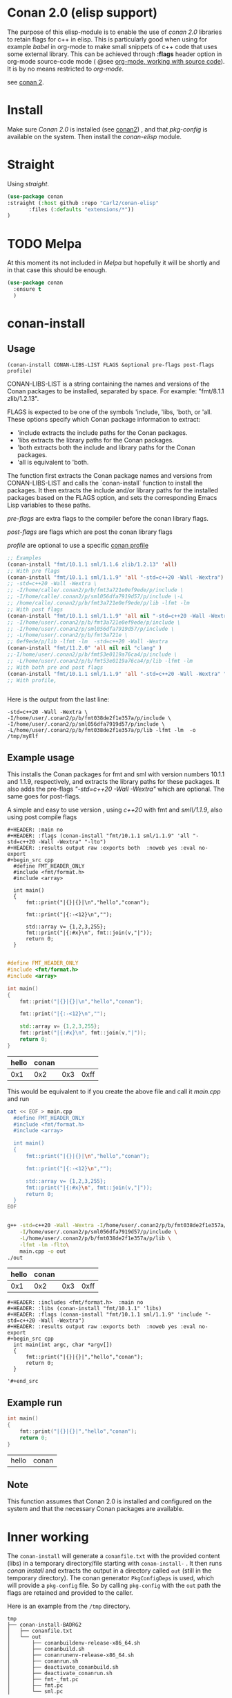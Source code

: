 * Conan 2.0 (elisp support)

The purpose of this elisp-module is to enable the use of /conan 2.0/
libraries to retain flags for c++ in elisp. This is particularly good
when using for example /babel/ in org-mode to make small snippets of
c++ code that uses some external library. This can be achieved through *:flags* header
option in org-mode source-code mode ( @see [[https://orgmode.org/manual/Working-with-Source-Code.html][org-mode, working with source code]]).
It is by no means restricted to /org-mode/.

see [[https://docs.conan.io/2/][conan 2]].

* Install
Make sure /Conan 2.0/ is installed (see [[https://docs.conan.io/2/][conan2]]) , and that /pkg-config/ is available on the system.
Then install the /conan-elisp/ module.

* Straight

Using /straight/.

#+begin_src emacs-lisp
  (use-package conan
  :straight (:host github :repo "Carl2/conan-elisp"
         :files (:defaults "extensions/*"))
  )
#+end_src


* TODO Melpa
At this moment its not included in /Melpa/ but hopefully it will be
shortly and in that case this should be enough.

#+begin_src emacs-lisp
  (use-package conan
    :ensure t
    )
#+end_src



* conan-install



** Usage
~(conan-install CONAN-LIBS-LIST FLAGS &optional pre-flags post-flags profile)~

CONAN-LIBS-LIST is a string containing the names and versions of the Conan
packages to be installed, separated by space. For example: "fmt/8.1.1 zlib/1.2.13".

FLAGS is expected to be one of the symbols 'include, 'libs, 'both, or 'all.
These options specify which Conan package information to extract:

- 'include extracts the include paths for the Conan packages.
- 'libs extracts the library paths for the Conan packages.
- 'both extracts both the include and library paths for the Conan packages.
- 'all is equivalent to 'both.

The function first extracts the Conan package names and versions from CONAN-LIBS-LIST
and calls the `conan-install` function to install the packages.
It then extracts the include and/or library paths for the installed packages
based on the FLAGS option, and sets the corresponding Emacs Lisp variables to
these paths.

/pre-flags/ are extra flags to the compiler before the conan library flags.

/post-flags/ are flags which are post the conan library flags

/profile/ are optional to use a specific [[https://docs.conan.io/2/reference/config_files/profiles.html][conan profile]]


#+HEADER: :eval never-export :wrap example :exports both
#+begin_src emacs-lisp
  ;; Examples
  (conan-install "fmt/10.1.1 sml/1.1.6 zlib/1.2.13" 'all)
  ;; With pre flags
  (conan-install "fmt/10.1.1 sml/1.1.9" 'all "-std=c++20 -Wall -Wextra")
  ;; -std=c++20 -Wall -Wextra \
  ;; -I/home/calle/.conan2/p/b/fmt3a721e0ef9ede/p/include \
  ;; -I/home/calle/.conan2/p/sml056dfa7919d57/p/include \-L
  ;; /home/calle/.conan2/p/b/fmt3a721e0ef9ede/p/lib -lfmt -lm
  ;; With post flags
  (conan-install "fmt/10.1.1 sml/1.1.9" 'all nil "-std=c++20 -Wall -Wextra")
  ;; -I/home/user/.conan2/p/b/fmt3a721e0ef9ede/p/include \
  ;; -I/home/user/.conan2/p/sml056dfa7919d57/p/include \
  ;; -L/home/user/.conan2/p/b/fmt3a721e \
  ;; 0ef9ede/p/lib -lfmt -lm  -std=c++20 -Wall -Wextra
  (conan-install "fmt/11.2.0" 'all nil nil "clang" )
  ;;-I/home/user/.conan2/p/b/fmt53e0119a76ca4/p/include \
  ;; -L/home/user/.conan2/p/b/fmt53e0119a76ca4/p/lib -lfmt -lm
  ;; With both pre and post flags
  (conan-install "fmt/10.1.1 sml/1.1.9" 'all "-std=c++20 -Wall -Wextra" "-o /tmp/myElf")
  ;; With profile,


#+end_src




Here is the output from the last line:
#+begin_example
-std=c++20 -Wall -Wextra \
-I/home/user/.conan2/p/b/fmt038de2f1e357a/p/include \
-I/home/user/.conan2/p/sml056dfa7919d57/p/include \
-L/home/user/.conan2/p/b/fmt038de2f1e357a/p/lib -lfmt -lm  -o /tmp/myElf
#+end_example


** Example usage

This installs the Conan packages for fmt and sml with version numbers 10.1.1 and 1.1.9,
respectively, and extracts the library paths for these packages.
It also adds the pre-flags /"-std=c++20 -Wall -Wextra"/ which are optional.
The same goes for post-flags.

A simple and easy to use version , using /c++20/ with fmt and /sml\/1.1.9/, also using post compile flags

#+begin_src example
#+HEADER: :main no
#+HEADER: :flags (conan-install "fmt/10.1.1 sml/1.1.9" 'all "-std=c++20 -Wall -Wextra" "-lto")
#+HEADER: :results output raw :exports both  :noweb yes :eval no-export
#+begin_src cpp
  #define FMT_HEADER_ONLY
  #include <fmt/format.h>
  #include <array>

  int main()
  {
      fmt::print("|{}|{}|\n","hello","conan");

      fmt::print("|{:-<12}\n","");

      std::array v= {1,2,3,255};
      fmt::print("|{:#x}\n", fmt::join(v,"|"));
      return 0;
  }

#+end_src
#+end_src

#+HEADER: :main no
#+HEADER: :flags (conan-install "fmt/10.1.1 sml/1.1.9" 'all "-std=c++20 -Wall -Wextra" "-O3")
#+HEADER: :results output raw :exports both  :noweb yes :eval no-export :tangle user.cpp
#+begin_src cpp
  #define FMT_HEADER_ONLY
  #include <fmt/format.h>
  #include <array>

  int main()
  {
      fmt::print("|{}|{}|\n","hello","conan");

      fmt::print("|{:-<12}\n","");

      std::array v= {1,2,3,255};
      fmt::print("|{:#x}\n", fmt::join(v,"|"));
      return 0;
  }

#+end_src


| hello | conan |     |      |
|-------+-------+-----+------|
|   0x1 |   0x2 | 0x3 | 0xff |



This would be equivalent to if you create the above file and call it /main.cpp/ and run
#+HEADER: :eval never-export  :results output raw :exports both
#+begin_src bash
  cat << EOF > main.cpp
    #define FMT_HEADER_ONLY
    #include <fmt/format.h>
    #include <array>

    int main()
    {
        fmt::print("|{}|{}|\n","hello","conan");

        fmt::print("|{:-<12}\n","");

        std::array v= {1,2,3,255};
        fmt::print("|{:#x}\n", fmt::join(v,"|"));
        return 0;
    }
  EOF


  g++ -std=c++20 -Wall -Wextra -I/home/user/.conan2/p/b/fmt038de2f1e357a/p/include \
      -I/home/user/.conan2/p/sml056dfa7919d57/p/include \
      -L/home/user/.conan2/p/b/fmt038de2f1e357a/p/lib \
      -lfmt -lm -flto\
      main.cpp -o out
  ./out
#+end_src

| hello | conan |     |      |
|-------+-------+-----+------|
|   0x1 |   0x2 | 0x3 | 0xff |




#+begin_src example
  #+HEADER: :includes <fmt/format.h>  :main no
  #+HEADER: :libs (conan-install "fmt/10.1.1" 'libs)
  #+HEADER: :flags (conan-install "fmt/10.1.1 sml/1.1.9" 'include "-std=c++20 -Wall -Wextra")
  #+HEADER: :results output raw :exports both  :noweb yes :eval no-export
  #+begin_src cpp
    int main(int argc, char *argv[])
    {
        fmt::print("|{}|{}|","hello","conan");
        return 0;
    }

  '#+end_src
#+end_src



** Example run

  #+HEADER: :includes <fmt/format.h> :main no
  #+HEADER: :libs (elisp-install "fmt/10.1.1" 'libs)
  #+HEADER: :flags (elisp-install "fmt/10.1.1 sml/1.1.6" 'include "-std=c++20 -Wall -Wextra"))
  #+HEADER: :results output raw :exports both  :noweb yes :eval no-export
  #+begin_src cpp
    int main()
    {
        fmt::print("|{}|{}|","hello","conan");
        return 0;
    }

  #+end_src

  | hello | conan |


** Note

This function assumes that Conan 2.0 is installed and configured on the system and that the
necessary Conan packages are available.


* Inner working

The ~conan-install~ will generate a ~conanfile.txt~ with the
provided content (libs) in a temporary directory/file starting with
~conan-install-~ . It then runs /conan install/ and extracts the
output in a directory called ~out~ (still in the temporary directory).
The conan generator ~PkgConfigDeps~ is used, which will provide a
~pkg-config~ file. So by calling ~pkg-config~ with the ~out~ path the
flags are retained and provided to the caller.

Here is an example from the ~/tmp~ directory.
#+begin_src example
tmp
├── conan-install-BADRG2
│   ├── conanfile.txt
│   └── out
│       ├── conanbuildenv-release-x86_64.sh
│       ├── conanbuild.sh
│       ├── conanrunenv-release-x86_64.sh
│       ├── conanrun.sh
│       ├── deactivate_conanbuild.sh
│       ├── deactivate_conanrun.sh
│       ├── fmt-_fmt.pc
│       ├── fmt.pc
│       └── sml.pc
#+end_src

So by running:

#+HEADER: :eval never-export  :results output :wrap example :exports both
#+begin_src bash :dir "/"
PKG_CONFIG_PATH=/tmp/conan-install-BADRG2/out pkgconf --libs --cflags fmt
#+end_src

We get the flags from the conan install.
#+begin_example
-I/home/user/.conan2/p/b/fmt3a721e0ef9ede/p/include -L/home/user/.conan2/p/b/fmt3a721e0ef9ede/p/lib -lfmt -lm
#+end_example
